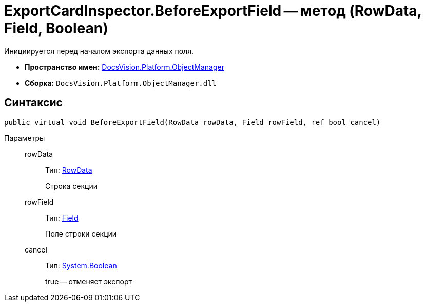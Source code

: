 = ExportCardInspector.BeforeExportField -- метод (RowData, Field, Boolean)

Инициируется перед началом экспорта данных поля.

* *Пространство имен:* xref:api/DocsVision/Platform/ObjectManager/ObjectManager_NS.adoc[DocsVision.Platform.ObjectManager]
* *Сборка:* `DocsVision.Platform.ObjectManager.dll`

== Синтаксис

[source,csharp]
----
public virtual void BeforeExportField(RowData rowData, Field rowField, ref bool cancel)
----

Параметры::
rowData:::
Тип: xref:api/DocsVision/Platform/ObjectManager/RowData_CL.adoc[RowData]
+
Строка секции
rowField:::
Тип: xref:api/DocsVision/Platform/ObjectManager/Metadata/Field_CL.adoc[Field]
+
Поле строки секции
cancel:::
Тип: http://msdn.microsoft.com/ru-ru/library/system.boolean.aspx[System.Boolean]
+
true -- отменяет экспорт
